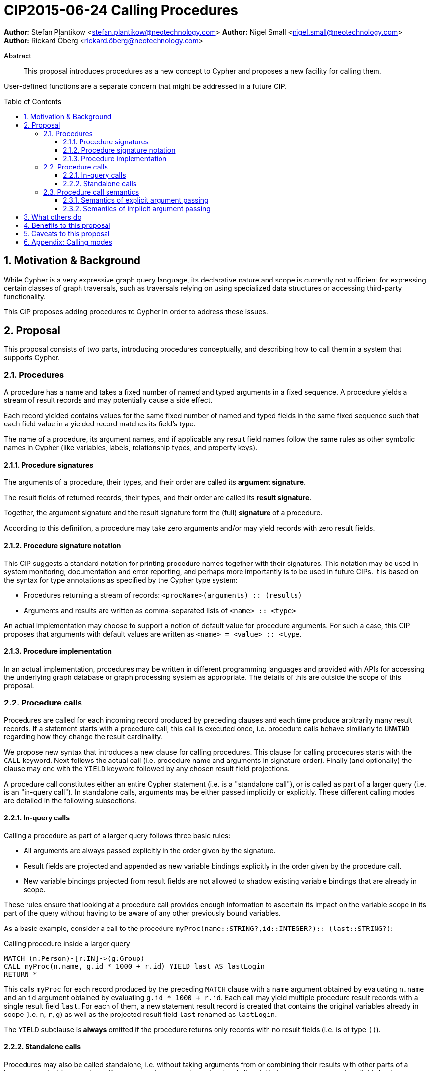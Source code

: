 = CIP2015-06-24 Calling Procedures
:numbered:
:toc:
:toclevels: 3
:toc-placement: macro
:source-highlighter: codemirror

*Author:* Stefan Plantikow <stefan.plantikow@neotechnology.com>
*Author:* Nigel Small <nigel.small@neotechnology.com>
*Author:* Rickard Öberg <rickard.öberg@neotechnology.com>

[abstract]
.Abstract

This proposal introduces procedures as a new concept to Cypher and proposes a new facility for calling them.

User-defined functions are a separate concern that might be addressed in a future CIP.

toc::[]

== Motivation & Background

While Cypher is a very expressive graph query language, its declarative nature and scope is currently not sufficient for expressing certain classes of graph traversals, such as traversals relying on using specialized data structures or accessing third-party functionality.

This CIP proposes adding procedures to Cypher in order to address these issues.

== Proposal

This proposal consists of two parts, introducing procedures conceptually, and describing how to call them in a
system that supports Cypher.


=== Procedures

A procedure has a name and takes a fixed number of named and typed arguments in a fixed sequence.
A procedure yields a stream of result records and may potentially cause a side effect.

Each record yielded contains values for the same fixed number of named and typed fields in the same fixed sequence such that each field value in a yielded record matches its field's type.

The name of a procedure, its argument names, and if applicable any result field names follow the same rules as other symbolic names in Cypher (like variables, labels, relationship types, and property keys).


==== Procedure signatures

The arguments of a procedure, their types, and their order are called its *argument signature*.

The result fields of returned records, their types, and their order are called its *result signature*.

Together, the argument signature and the result signature form the (full) *signature* of a procedure.

According to this definition, a procedure may take zero arguments and/or may yield records with zero result fields.

==== Procedure signature notation

This CIP suggests a standard notation for printing procedure names together with their signatures.
This notation may be used in system monitoring, documentation and error reporting, and perhaps more importantly is to be used in future CIPs.
It is based on the syntax for type annotations as specified by the Cypher type system:

- Procedures returning a stream of records: `<procName>(arguments) :: (results)`
- Arguments and results are written as comma-separated lists of `<name> :: <type>`

An actual implementation may choose to support a notion of default value for procedure arguments.
For such a case, this CIP proposes that arguments with default values are written as `<name> = <value> :: <type`.

==== Procedure implementation

In an actual implementation, procedures may be written in different programming languages and provided with APIs for accessing the underlying graph database or graph processing system as appropriate.
The details of this are outside the scope of this proposal.

=== Procedure calls

Procedures are called for each incoming record produced by preceding clauses and each time produce arbitrarily many result records. If a statement starts with a procedure call, this call is executed once, i.e. procedure calls behave similiarly to `UNWIND` regarding how they change the result cardinality.

We propose new syntax that introduces a new clause for calling procedures.
This clause for calling procedures starts with the `CALL` keyword.
Next follows the actual call (i.e. procedure name and arguments in signature order).
Finally (and optionally) the clause may end with the `YIELD` keyword followed by any chosen result field projections.

A procedure call constitutes either an entire Cypher statement (i.e. is a "standalone call"), or is called as part of a larger query (i.e. is an "in-query call"). In standalone calls, arguments may be either passed implicitly or explicitly. These different calling modes are detailed in the following subsections.

==== In-query calls

Calling a procedure as part of a larger query follows three basic rules:

- All arguments are always passed explicitly in the order given by the signature.
- Result fields are projected and appended as new variable bindings explicitly in the order given by the procedure call.
- New variable bindings projected from result fields are not allowed to shadow existing variable bindings that are already in scope.

These rules ensure that looking at a procedure call provides enough information to ascertain its impact on the variable scope in its part of the query without having to be aware of any other previously bound variables.

As a basic example, consider a call to the procedure `myProc(name``::``STRING?``,``id``::``INTEGER?)``::`` (last``::``STRING?)`:

.Calling procedure inside a larger query
[source, cypher]
----
MATCH (n:Person)-[r:IN]->(g:Group)
CALL myProc(n.name, g.id * 1000 + r.id) YIELD last AS lastLogin
RETURN *
----

This calls `myProc` for each record produced by the preceding `MATCH` clause with a `name` argument obtained by evaluating `n.name` and an `id` argument obtained by evaluating `g.id * 1000 + r.id`.
Each call may yield multiple procedure result records with a single result field `last`.
For each of them, a new statement result record is created that contains the original variables already in scope (i.e. `n`, `r`, `g`) as well as the projected result field `last` renamed as `lastLogin`.

The `YIELD` subclause is *always* omitted if the procedure returns only records with no result fields (i.e. is of type `()`).

==== Standalone calls

Procedures may also be called standalone, i.e. without taking arguments from or combining their results with other parts of a larger query.
In this case, the trailing `RETURN` clause may be omitted and all variable in scope are returned implicitly by the statement.
Furthermore, we propose two optional simplifications that are available for standalone calls only.
These simplifications are outlined in the following:

===== Calling with implicitly passed arguments (parameters)

Standalone calls may omit passing arguments explicitly.  In this case, all required procedure arguments are taken implicitly from statement parameters with the same name.

Again consider a call to the procedure `myProc(name``::``STRING?``,``id``::``INTEGER?)``::`` (last``::``STRING?)`:

.Standalone call to a procedure using implicitly passed arguments
[source, cypher]
----
CALL myProc YIELD last AS lastLogin
----

This is the same as executing:

.Standalone call to a procedure using explicitly passed arguments
[source, cypher]
----
CALL myProc($name, {id}) YIELD last AS lastLogin
----

===== Calling without `YIELD`

Standalone calls that omit the `YIELD` subclause will always project out all result fields.

Again consider a call to the procedure `myProc(name``::``STRING?``,``id``::``INTEGER?)``::`` (last``::``STRING?)`:

.Standalone call to a procedure without `YIELD`
[source, cypher]
----
CALL myProc("Donald", 12)
----

This is the same as executing:

.Equivalent in-query call for standalone call to a procedure without `YIELD`
[source, cypher]
----
CALL myProc("Donald", 12) YIELD last
RETURN *
----

===== Calling with implicitly passed arguments (parameters) and without `YIELD`

Both simplifications may be used in a single standalone procedure call, leading to a very concise syntax for just executing a single procedure call:

.Simplified standalone procedure call
[source, cypher]
----
CALL myProc
----

=== Procedure call semantics

The technical details of how procedure calls are executed are left to the implementation as long as they do not violate
the following rules:

It is an error if calling a procedure fails to yield results in accordance with its declared result signature.

If calling a procedure yields records, these records are yielded from the Cypher statement (or clause resp.) for the procedure call in the same order as they are yielded by the procedure.

If a procedure call fails to execute (i.e. it "throws an exception"), this error is propagated to the user in the same way as other runtime errors are propagated to the user by the implementation.

If executing a procedure call causes any side effects (i.e. it "updates the graph"), all such changes should be executed
before any results are returned to the user.
An implementation may provide the user with a way to opt out of this behavior, however this must be done explicitly (e.g. via a configuration setting).

==== Semantics of explicit argument passing

In this scenario, arguments are provided explicitly as a sequence of expressions as required by the procedure's signature.
It is an error if the number of provided arguments differs from the number of arguments required by the procedure signature.

To call the procedure, all argument expressions are evaluated to argument values in order.
It is an error if the argument values are incompatible with the argument types required by the procedure signature.

==== Semantics of implicit argument passing

In this scenario, arguments are provided implicitly via the parameters of the Cypher statement.

To call the procedure, the argument values are obtained by using the parameter in scope with the same name as the procedure argument.
If such a parameter does not exist, the argument value is taken to be `null`.
It is an error, if the resulting argument values are incompatible with the argument types required by the procedure  signature.

== What others do

The https://docs.google.com/document/d/1t_MqE9e8cCcvW3YoHuP-aX2XSub15ksbeu2psRCTozY/edit?usp=sharing[stored procedures survey] is extremely comprehensive, examining how procedures are
implemented and deployed as well as their API access mechanisms and usage.
Products surveyed include PostgreSQL, MS SQL Server, Oracle, MySQL, MongoDB, Aerospike and Virtuoso.

== Benefits to this proposal

The benefits of having user-defined procedures is so that users would be able to implement algorithms and functionality
which Cypher either cannot express or which cannot be executed efficiently by current Cypher implementations. Additionally, users may find procedures to be a useful mechanism to achieve good system design and code abstraction.

== Caveats to this proposal

Procedures are a powerful extension mechanism.
Their introduction opens up new ways of using Cypher which over time may lead to suboptimal usage patterns and hard to read queries.
The introduction of procedures therefore carries a risk of influencing the long term evolution of the language in a negative way.

== Appendix: Calling modes

.Calling modes
[frame="topbot",cols="3l,2a,2a,1m", options="header,footer"]
|===================================================================
|Statement template        |Mode      |Argument Passing|New Bindings
|.. CALL proc(..)          |In-Query  |Explicit        |None
|.. CALL proc(..) YIELD .. |In-Query  |Explicit        |Some
|CALL proc(..) YIELD ..    |Standalone|Explicit        |Some
|CALL proc YIELD ..        |Standalone|Implicit        |Some
|CALL proc(..)             |Standalone|Explicit        |All
|CALL proc                 |Standalone|Implicit        |All
|===================================================================

Legend:
* Mode
  - `In Query`: The procedure call is part of a larger query (or statement)
  - `Standalone`: The procedure call forms the whole query / statement
* Argument passing
  - `Explicit`: Arguments are passed explicitly directly after the procedure name
  - `Implicit`: Arguments are passed implicitly via the query parameters
* New bindings:
  - `None`: The call may not bind new variables
  - `Some`: The call may bind new variables
